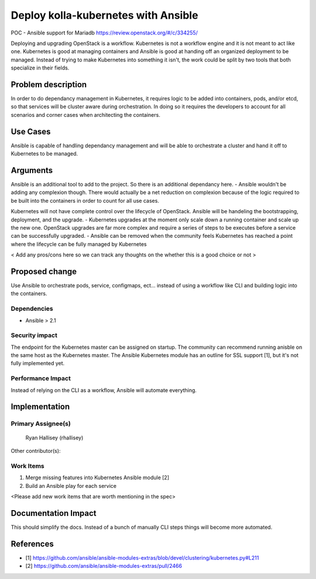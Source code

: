 ====================================
Deploy kolla-kubernetes with Ansible
====================================

POC - Ansible support for Mariadb
https://review.openstack.org/#/c/334255/

Deploying and upgrading OpenStack is a workflow. Kubernetes is not a workflow
engine and it is not meant to act like one.  Kubernetes is good at managing
containers and Ansible is good at handing off an organized deployment to be
managed.  Instead of trying to make Kubernetes into something it isn't, the
work could be split by two tools that both specialize in their fields.

Problem description
===================

In order to do dependancy management in Kubernetes, it requires logic to be
added into containers, pods, and/or etcd, so that services will be cluster aware
during orchestration.  In doing so it requires the developers to account for all
scenarios and corner cases when architecting the containers.

Use Cases
=========

Ansible is capable of handling dependancy management and will be able to
orchestrate a cluster and hand it off to Kubernetes to be managed.

Arguments
=========

Ansible is an additional tool to add to the project.  So there is an additional
dependancy here.
- Ansible wouldn't be adding any complexion though. There would actually be a
net reduction on complexion because of the logic required to be built into
the containers in order to count for all use cases.

Kubernetes will not have complete control over the lifecycle of OpenStack.
Ansible will be handeling the bootstrapping, deployment, and the upgrade.
- Kubernetes upgrades at the moment only scale down a running container
and scale up the new one.  OpenStack upgrades are far more complex and require
a series of steps to be executes before a service can be successfully upgraded.
- Ansible can be removed when the community feels Kubernetes has reached a point
where the lifecycle can be fully managed by Kubernetes

< Add any pros/cons here so we can track any thoughts on the whether this is a
good choice or not >

Proposed change
===============

Use Ansible to orchestrate pods, service, configmaps, ect... instead of using
a workflow like CLI and building logic into the containers.

Dependencies
------------

- Ansible > 2.1

Security impact
---------------

The endpoint for the Kubernetes master can be assigned on startup.  The
community can recommend running anisble on the same host as the Kubernetes
master.  The Ansible Kubernetes module has an outline for SSL support [1], but
it's not fully implemented yet.

Performance Impact
------------------

Instead of relying on the CLI as a workflow, Ansible will automate everything.

Implementation
==============

Primary Assignee(s)
-----------
  Ryan Hallisey (rhallisey)

Other contributor(s):

Work Items
----------
1. Merge missing features into Kubernetes Ansible module [2]
2. Build an Ansible play for each service

<Please add new work items that are worth mentioning in the spec>

Documentation Impact
====================
This should simplify the docs.  Instead of a bunch of manually CLI steps things
will become more automated.

References
==========

- [1] https://github.com/ansible/ansible-modules-extras/blob/devel/clustering/kubernetes.py#L211
- [2] https://github.com/ansible/ansible-modules-extras/pull/2466
